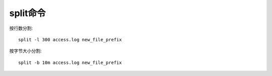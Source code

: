 split命令
#############

按行数分割::

  split -l 300 access.log new_file_prefix


按字节大小分割::

  split -b 10m access.log new_file_prefix

 


